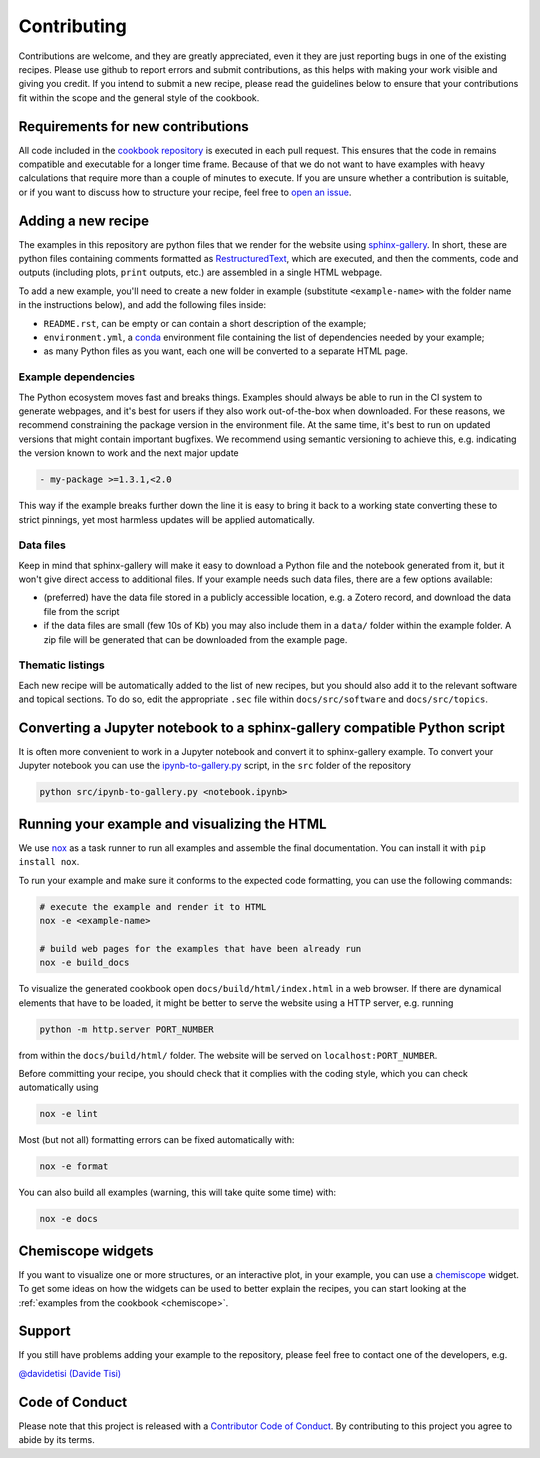 Contributing
============

.. marker-contrib-start

Contributions are welcome, and they are greatly appreciated, even it they
are just reporting bugs in one of the existing recipes. Please use github
to report errors and submit contributions, as this helps with making your
work visible and giving you credit.
If you intend to submit a new recipe, please read
the guidelines below to ensure that your contributions
fit within the scope and the general style of the cookbook.

Requirements for new contributions
----------------------------------

All code included in the `cookbook repository
<https://github.com/lab-cosmo/atomistic-cookbook>`_
is executed in each pull request. This
ensures that the code in remains compatible and executable for a longer time
frame. Because of that we do not want to have examples with heavy calculations
that require more than a couple of minutes to execute.
If you are unsure whether a contribution is suitable, or if you want to
discuss how to structure your recipe, feel free to
`open an issue <https://github.com/lab-cosmo/atomistic-cookbook/issues>`_.

Adding a new recipe
-------------------

The examples in this repository are python files that we render for the website
using `sphinx-gallery`_. In short, these are python files containing comments
formatted as `RestructuredText`_, which are executed, and then the comments,
code and outputs (including plots, ``print`` outputs, etc.) are assembled in a
single HTML webpage.

To add a new example, you'll need to create a new folder in example (substitute
``<example-name>`` with the folder name in the instructions below), and add the
following files inside:

- ``README.rst``, can be empty or can contain a short description of the example;
- ``environment.yml``, a `conda`_ environment file containing the list of
  dependencies needed by your example;
- as many Python files as you want, each one will be converted to a separate
  HTML page.

Example dependencies
~~~~~~~~~~~~~~~~~~~~

The Python ecosystem moves fast and breaks things. Examples should always
be able to run in the CI system to generate webpages, and it's best for
users if they also work out-of-the-box when downloaded. For these reasons,
we recommend constraining the package version in the environment file.
At the same time, it's best to run on updated versions that might contain
important bugfixes. We recommend using semantic versioning to achieve
this, e.g. indicating the version known to work and the next major update

.. code-block:: yaml

   - my-package >=1.3.1,<2.0

This way if the example breaks further down the line it is easy to
bring it back to a working state converting these to strict pinnings,
yet most harmless updates will be applied automatically.

Data files
~~~~~~~~~~

Keep in mind that sphinx-gallery will make it easy to download a Python file and
the notebook generated from it, but it won't give direct access to additional
files. If your example needs such data files, there are a few options available:

- (preferred) have the data file stored in a publicly accessible location, e.g.
  a Zotero record, and download the data file from the script
- if the data files are small (few 10s of Kb) you may also include them in a
  ``data/`` folder within the example folder. A zip file will be generated that
  can be downloaded from the example page.

Thematic listings
~~~~~~~~~~~~~~~~~

Each new recipe will be automatically added to the list of new recipes, but
you should also add it to the relevant software and topical sections. To do
so, edit the appropriate ``.sec`` file within ``docs/src/software`` and
``docs/src/topics``.

.. _sphinx-gallery: https://sphinx-gallery.github.io/
.. _RestructuredText: https://www.sphinx-doc.org/en/master/usage/restructuredtext/basics.html
.. _conda: https://conda.io/projects/conda/en/latest/user-guide/tasks/manage-environments.html#create-env-file-manually


Converting a Jupyter notebook to a sphinx-gallery compatible Python script
--------------------------------------------------------------------------

It is often more convenient to work in a Jupyter notebook and convert it
to sphinx-gallery example. To convert your Jupyter notebook you can use the
`ipynb-to-gallery.py <ipynb_to_gallery.py>`_ script, in the ``src`` folder of
the repository

.. code-block:: bash

    python src/ipynb-to-gallery.py <notebook.ipynb>

Running your example and visualizing the HTML
---------------------------------------------

We use `nox`_ as a task runner to run all examples and assemble the final
documentation. You can install it with ``pip install nox``.

To run your example and make sure it conforms to the expected code formatting,
you can use the following commands:

.. code-block:: bash

    # execute the example and render it to HTML
    nox -e <example-name>

    # build web pages for the examples that have been already run
    nox -e build_docs

To visualize the generated cookbook open ``docs/build/html/index.html``
in a web browser. If there are dynamical elements that have to be loaded,
it might be better to serve the website using a HTTP server, e.g.
running

.. code-block:: bash

   python -m http.server PORT_NUMBER

from within the ``docs/build/html/`` folder. The website will be served
on ``localhost:PORT_NUMBER``.

Before committing your recipe, you should check that it complies
with the coding style, which you can check automatically using

.. code-block:: bash

    nox -e lint

Most (but not all) formatting errors can be fixed automatically with:

.. code-block:: bash

    nox -e format

You can also build all examples (warning, this will take quite some time) with:

.. code-block:: bash

    nox -e docs

.. _nox: https://nox.thea.codes/

Chemiscope widgets
------------------

If you want to visualize one or more structures, or an interactive
plot, in your example, you can use a `chemiscope <http://chemiscope.org>`_
widget. To get some ideas on how the widgets can be used to better
explain the recipes, you can start looking at the
:ref:`examples from the cookbook <chemiscope>`.

.. marker-contrib-end

Support
-------

If you still have problems adding your example to the repository, please feel
free to contact one of the developers, e.g.

`@davidetisi (Davide Tisi) <davide.tisi@epfl.ch>`_

Code of Conduct
---------------

Please note that this project is released with a
`Contributor Code of Conduct <CONDUCT.md>`_.
By contributing to this project you agree to abide by its terms.
